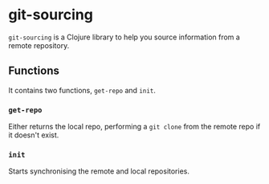 * git-sourcing
=git-sourcing= is a Clojure library to help you source information from a remote repository.
** Functions
It contains two functions, =get-repo= and =init=.
*** =get-repo=
Either returns the local repo, performing a =git clone= from the remote repo if it doesn't exist.
*** =init=
Starts synchronising the remote and local repositories.
